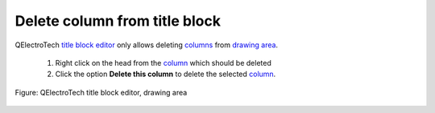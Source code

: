 .. _folio/title_block/title_block_editor/edition/column_delete:

==============================
Delete column from title block
==============================

QElectroTech `title block editor`_ only allows deleting `columns`_ from `drawing area`_.

    1. Right click on the head from the `column`_ which should be deleted
    2. Click the option **Delete this column** to delete the selected `column`_.

.. figure:: ../../../../images/qet_title_block_editor_column_options.png
   :align: center

   Figure: QElectroTech title block editor, drawing area 

.. _title block editor: ../../../../folio/title_block/title_block_editor/index.html
.. _column: ../../../../folio/title_block/elements/column.html
.. _columns: ../../../../folio/title_block/elements/column.html
.. _drawing area: ../../../../folio/title_block/title_block_editor/interface/workspace.html